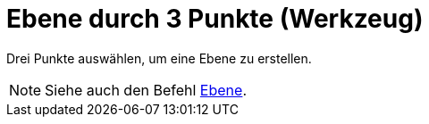 = Ebene durch 3 Punkte (Werkzeug)
:page-en: tools/Plane_through_3_Points_Tool
ifdef::env-github[:imagesdir: /de/modules/ROOT/assets/images]

Drei Punkte auswählen, um eine Ebene zu erstellen.

[NOTE]
====

Siehe auch den Befehl xref:/commands/Ebene.adoc[Ebene].

====
